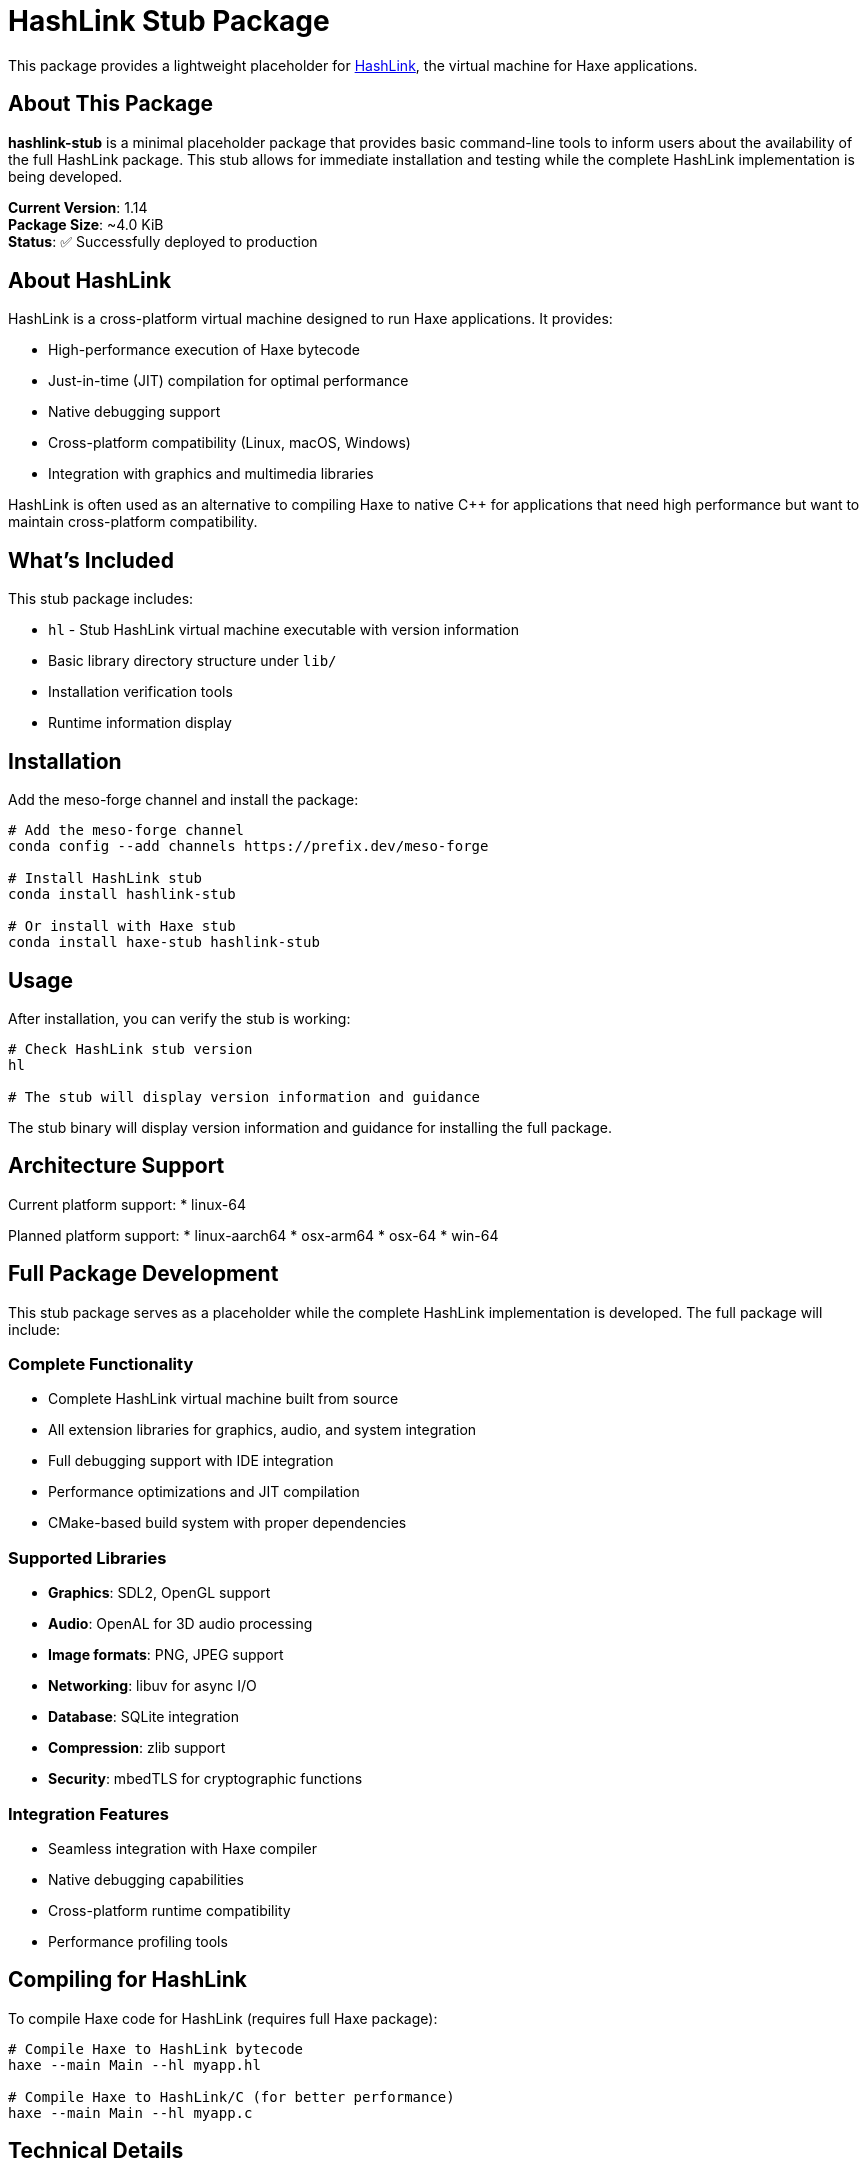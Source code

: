 = HashLink Stub Package

This package provides a lightweight placeholder for https://hashlink.haxe.org/[HashLink], the virtual machine for Haxe applications.

== About This Package

*hashlink-stub* is a minimal placeholder package that provides basic command-line tools to inform users about the availability of the full HashLink package. This stub allows for immediate installation and testing while the complete HashLink implementation is being developed.

**Current Version**: 1.14 +
**Package Size**: ~4.0 KiB +
**Status**: ✅ Successfully deployed to production

== About HashLink

HashLink is a cross-platform virtual machine designed to run Haxe applications. It provides:

* High-performance execution of Haxe bytecode
* Just-in-time (JIT) compilation for optimal performance
* Native debugging support
* Cross-platform compatibility (Linux, macOS, Windows)
* Integration with graphics and multimedia libraries

HashLink is often used as an alternative to compiling Haxe to native C++ for applications that need high performance but want to maintain cross-platform compatibility.

== What's Included

This stub package includes:

* `hl` - Stub HashLink virtual machine executable with version information
* Basic library directory structure under `lib/`
* Installation verification tools
* Runtime information display

== Installation

Add the meso-forge channel and install the package:

[source,bash]
----
# Add the meso-forge channel
conda config --add channels https://prefix.dev/meso-forge

# Install HashLink stub
conda install hashlink-stub

# Or install with Haxe stub
conda install haxe-stub hashlink-stub
----

== Usage

After installation, you can verify the stub is working:

[source,bash]
----
# Check HashLink stub version
hl

# The stub will display version information and guidance
----

The stub binary will display version information and guidance for installing the full package.

== Architecture Support

Current platform support:
* linux-64

Planned platform support:
* linux-aarch64
* osx-arm64
* osx-64
* win-64

== Full Package Development

This stub package serves as a placeholder while the complete HashLink implementation is developed. The full package will include:

=== Complete Functionality
* Complete HashLink virtual machine built from source
* All extension libraries for graphics, audio, and system integration
* Full debugging support with IDE integration
* Performance optimizations and JIT compilation
* CMake-based build system with proper dependencies

=== Supported Libraries
* **Graphics**: SDL2, OpenGL support
* **Audio**: OpenAL for 3D audio processing
* **Image formats**: PNG, JPEG support
* **Networking**: libuv for async I/O
* **Database**: SQLite integration
* **Compression**: zlib support
* **Security**: mbedTLS for cryptographic functions

=== Integration Features
* Seamless integration with Haxe compiler
* Native debugging capabilities
* Cross-platform runtime compatibility
* Performance profiling tools

== Compiling for HashLink

To compile Haxe code for HashLink (requires full Haxe package):

[source,bash]
----
# Compile Haxe to HashLink bytecode
haxe --main Main --hl myapp.hl

# Compile Haxe to HashLink/C (for better performance)
haxe --main Main --hl myapp.c
----

== Technical Details

=== Build System
* Built using rattler-build with nushell scripting
* Minimal dependencies for fast installation
* Proper conda package structure with metadata
* Comprehensive testing suite included

=== Package Structure
* Follows conda-forge best practices
* Proper metadata in `info/` directory
* License information (MIT)
* Recipe preservation for reproducible builds
* Maintainer information

=== Runtime Environment
* Cross-platform virtual machine architecture
* JIT compilation for performance
* Memory management and garbage collection
* Native library integration support

== Channel Information

* **Channel URL**: https://prefix.dev/meso-forge
* **Maintainer**: phreed
* **License**: MIT
* **Homepage**: https://hashlink.haxe.org/
* **Source Code**: https://github.com/HaxeFoundation/hashlink
* **Documentation**: https://github.com/HaxeFoundation/hashlink/wiki

== Migration Path

When the full HashLink package becomes available:

1. The stub will be deprecated with clear migration instructions
2. Users can seamlessly upgrade to the full package
3. All stub functionality will be replaced by complete implementations
4. Binary compatibility will be maintained for existing Haxe applications

== Future Development

=== Planned Features
* Complete virtual machine implementation
* Full graphics and multimedia library support
* Advanced debugging and profiling tools
* Performance optimizations
* Native extension support

=== Development Phases
* **Current**: Stub package available for immediate use
* **Phase 1**: Core VM implementation with basic libraries
* **Phase 2**: Full multimedia and graphics support
* **Phase 3**: Advanced debugging and profiling tools
* **Future**: Multi-platform releases and performance optimizations

== Debugging Support

The full HashLink package will support native debugging through:

* Visual Studio Code (with HashLink debugger extension)
* Command-line debugging tools
* Memory and performance profilers
* Runtime inspection capabilities

== Dependencies

The full package will include support for:

* **Graphics**: SDL2, OpenGL
* **Audio**: OpenAL
* **Image formats**: PNG, JPEG
* **Networking**: libuv
* **Database**: SQLite
* **Compression**: zlib
* **Security**: mbedTLS

== Troubleshooting

=== Common Issues
* **Command not found**: Ensure the meso-forge channel is added and package is installed
* **Permission errors**: Check that the conda environment has proper permissions
* **Version conflicts**: Use `conda list hashlink-stub` to verify installation

=== Performance Notes
* The stub provides minimal functionality for testing
* Full performance capabilities require the complete HashLink package
* Runtime performance will be significantly improved in the full implementation

=== Support
For support and bug reports:
* Check the https://github.com/HaxeFoundation/hashlink/issues[HashLink GitHub Issues]
* Visit the https://community.haxe.org/[Haxe Community Forum]
* Contact the package maintainer through the meso-forge channel

== Contributing

This package is part of the meso-forge ecosystem. Contributions are welcome:
* Recipe improvements
* Multi-platform support
* Documentation enhancements
* Testing and validation
* Performance optimizations

== Integration with Haxe

HashLink is designed to work seamlessly with Haxe:

* Compile Haxe code directly to HashLink bytecode
* Use HashLink as a development and deployment target
* Leverage native debugging capabilities
* Access platform-specific APIs through HashLink extensions

== Links

* https://hashlink.haxe.org/[Official HashLink Website]
* https://github.com/HaxeFoundation/hashlink[HashLink Source Code]
* https://github.com/HaxeFoundation/hashlink/wiki[HashLink Documentation]
* https://haxe.org/[Haxe Language]
* https://prefix.dev/meso-forge[Meso-Forge Channel]

---

**Deployment Date**: July 18, 2025 +
**Status**: Production ready +
**Next Review**: Full package implementation planning
